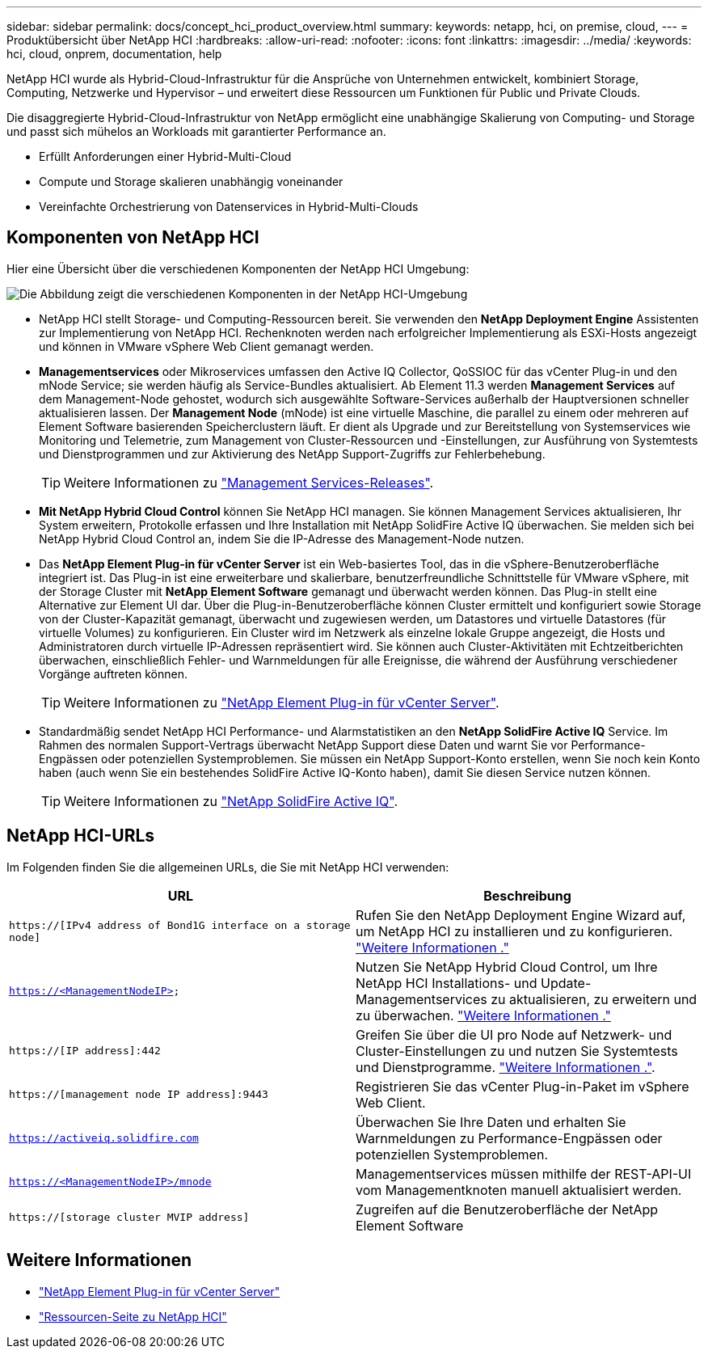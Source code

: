 ---
sidebar: sidebar 
permalink: docs/concept_hci_product_overview.html 
summary:  
keywords: netapp, hci, on premise, cloud, 
---
= Produktübersicht über NetApp HCI
:hardbreaks:
:allow-uri-read: 
:nofooter: 
:icons: font
:linkattrs: 
:imagesdir: ../media/
:keywords: hci, cloud, onprem, documentation, help


[role="lead"]
NetApp HCI wurde als Hybrid-Cloud-Infrastruktur für die Ansprüche von Unternehmen entwickelt, kombiniert Storage, Computing, Netzwerke und Hypervisor – und erweitert diese Ressourcen um Funktionen für Public und Private Clouds.

Die disaggregierte Hybrid-Cloud-Infrastruktur von NetApp ermöglicht eine unabhängige Skalierung von Computing- und Storage und passt sich mühelos an Workloads mit garantierter Performance an.

* Erfüllt Anforderungen einer Hybrid-Multi-Cloud
* Compute und Storage skalieren unabhängig voneinander
* Vereinfachte Orchestrierung von Datenservices in Hybrid-Multi-Clouds




== Komponenten von NetApp HCI

Hier eine Übersicht über die verschiedenen Komponenten der NetApp HCI Umgebung:

image::hci_prodoverview.png[Die Abbildung zeigt die verschiedenen Komponenten in der NetApp HCI-Umgebung,such as the NetApp Deployment Engine,the storage and compute nodes]

* NetApp HCI stellt Storage- und Computing-Ressourcen bereit. Sie verwenden den *NetApp Deployment Engine* Assistenten zur Implementierung von NetApp HCI. Rechenknoten werden nach erfolgreicher Implementierung als ESXi-Hosts angezeigt und können in VMware vSphere Web Client gemanagt werden.
* *Managementservices* oder Mikroservices umfassen den Active IQ Collector, QoSSIOC für das vCenter Plug-in und den mNode Service; sie werden häufig als Service-Bundles aktualisiert. Ab Element 11.3 werden *Management Services* auf dem Management-Node gehostet, wodurch sich ausgewählte Software-Services außerhalb der Hauptversionen schneller aktualisieren lassen. Der *Management Node* (mNode) ist eine virtuelle Maschine, die parallel zu einem oder mehreren auf Element Software basierenden Speicherclustern läuft. Er dient als Upgrade und zur Bereitstellung von Systemservices wie Monitoring und Telemetrie, zum Management von Cluster-Ressourcen und -Einstellungen, zur Ausführung von Systemtests und Dienstprogrammen und zur Aktivierung des NetApp Support-Zugriffs zur Fehlerbehebung.
+

TIP: Weitere Informationen zu link:https://kb.netapp.com/Advice_and_Troubleshooting/Data_Storage_Software/Management_services_for_Element_Software_and_NetApp_HCI/Management_Services_Release_Notes["Management Services-Releases"^].

* *Mit NetApp Hybrid Cloud Control* können Sie NetApp HCI managen. Sie können Management Services aktualisieren, Ihr System erweitern, Protokolle erfassen und Ihre Installation mit NetApp SolidFire Active IQ überwachen. Sie melden sich bei NetApp Hybrid Cloud Control an, indem Sie die IP-Adresse des Management-Node nutzen.
* Das *NetApp Element Plug-in für vCenter Server* ist ein Web-basiertes Tool, das in die vSphere-Benutzeroberfläche integriert ist. Das Plug-in ist eine erweiterbare und skalierbare, benutzerfreundliche Schnittstelle für VMware vSphere, mit der Storage Cluster mit *NetApp Element Software* gemanagt und überwacht werden können. Das Plug-in stellt eine Alternative zur Element UI dar. Über die Plug-in-Benutzeroberfläche können Cluster ermittelt und konfiguriert sowie Storage von der Cluster-Kapazität gemanagt, überwacht und zugewiesen werden, um Datastores und virtuelle Datastores (für virtuelle Volumes) zu konfigurieren. Ein Cluster wird im Netzwerk als einzelne lokale Gruppe angezeigt, die Hosts und Administratoren durch virtuelle IP-Adressen repräsentiert wird. Sie können auch Cluster-Aktivitäten mit Echtzeitberichten überwachen, einschließlich Fehler- und Warnmeldungen für alle Ereignisse, die während der Ausführung verschiedener Vorgänge auftreten können.
+

TIP: Weitere Informationen zu https://docs.netapp.com/us-en/vcp/concept_vcp_product_overview.html["NetApp Element Plug-in für vCenter Server"^].

* Standardmäßig sendet NetApp HCI Performance- und Alarmstatistiken an den *NetApp SolidFire Active IQ* Service. Im Rahmen des normalen Support-Vertrags überwacht NetApp Support diese Daten und warnt Sie vor Performance-Engpässen oder potenziellen Systemproblemen. Sie müssen ein NetApp Support-Konto erstellen, wenn Sie noch kein Konto haben (auch wenn Sie ein bestehendes SolidFire Active IQ-Konto haben), damit Sie diesen Service nutzen können.
+

TIP: Weitere Informationen zu link:https://docs.netapp.com/us-en/solidfire-active-iq/index.html["NetApp SolidFire Active IQ"^].





== NetApp HCI-URLs

Im Folgenden finden Sie die allgemeinen URLs, die Sie mit NetApp HCI verwenden:

[cols="2*"]
|===
| URL | Beschreibung 


| `https://[IPv4 address of Bond1G interface on a storage node]` | Rufen Sie den NetApp Deployment Engine Wizard auf, um NetApp HCI zu installieren und zu konfigurieren. link:concept_nde_access_overview.html["Weitere Informationen ."] 


| `https://<ManagementNodeIP>` | Nutzen Sie NetApp Hybrid Cloud Control, um Ihre NetApp HCI Installations- und Update-Managementservices zu aktualisieren, zu erweitern und zu überwachen. link:task_nde_access_hcc.html["Weitere Informationen ."] 


| `https://[IP address]:442` | Greifen Sie über die UI pro Node auf Netzwerk- und Cluster-Einstellungen zu und nutzen Sie Systemtests und Dienstprogramme. link:task_mnode_access_ui.html#access-the-management-node-per-node-ui["Weitere Informationen ."]. 


| `https://[management node IP address]:9443` | Registrieren Sie das vCenter Plug-in-Paket im vSphere Web Client. 


| `https://activeiq.solidfire.com` | Überwachen Sie Ihre Daten und erhalten Sie Warnmeldungen zu Performance-Engpässen oder potenziellen Systemproblemen. 


| `https://<ManagementNodeIP>/mnode` | Managementservices müssen mithilfe der REST-API-UI vom Managementknoten manuell aktualisiert werden. 


| `https://[storage cluster MVIP address]` | Zugreifen auf die Benutzeroberfläche der NetApp Element Software 
|===
[discrete]
== Weitere Informationen

* https://docs.netapp.com/us-en/vcp/index.html["NetApp Element Plug-in für vCenter Server"^]
* https://www.netapp.com/us/documentation/hci.aspx["Ressourcen-Seite zu NetApp HCI"^]

